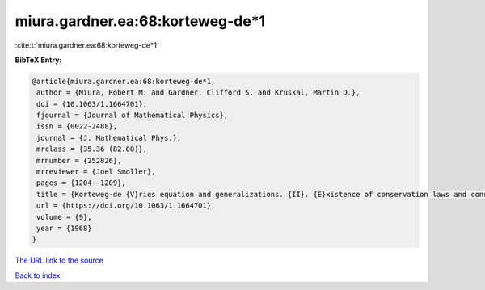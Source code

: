 miura.gardner.ea:68:korteweg-de*1
=================================

:cite:t:`miura.gardner.ea:68:korteweg-de*1`

**BibTeX Entry:**

.. code-block:: bibtex

   @article{miura.gardner.ea:68:korteweg-de*1,
    author = {Miura, Robert M. and Gardner, Clifford S. and Kruskal, Martin D.},
    doi = {10.1063/1.1664701},
    fjournal = {Journal of Mathematical Physics},
    issn = {0022-2488},
    journal = {J. Mathematical Phys.},
    mrclass = {35.36 (82.00)},
    mrnumber = {252826},
    mrreviewer = {Joel Smoller},
    pages = {1204--1209},
    title = {Korteweg-de {V}ries equation and generalizations. {II}. {E}xistence of conservation laws and constants of motion},
    url = {https://doi.org/10.1063/1.1664701},
    volume = {9},
    year = {1968}
   }
`The URL link to the source <ttps://doi.org/10.1063/1.1664701}>`_


`Back to index <../By-Cite-Keys.html>`_
